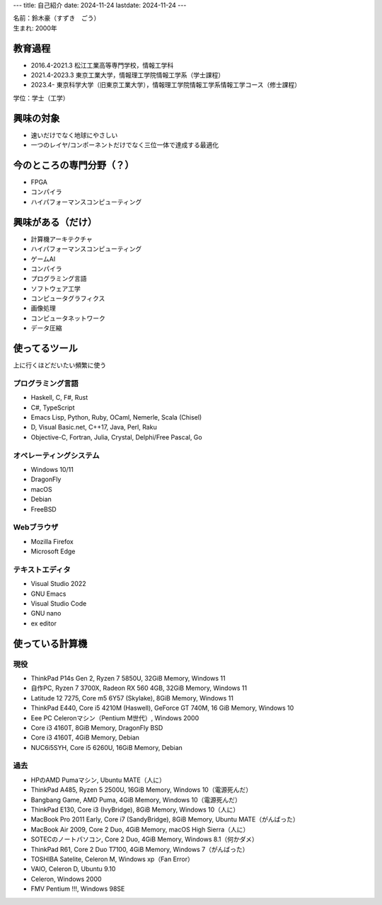 ---
title: 自己紹介
date: 2024-11-24
lastdate: 2024-11-24
---

.. image::images/profile/hacker.jpg
   :alt: Hacker Go
   :width: 500px


| 名前：鈴木豪（すずき　ごう）
| 生まれ: 2000年

教育過程
-----
* 2016.4-2021.3 松江工業高等専門学校，情報工学科
* 2021.4-2023.3 東京工業大学，情報理工学院情報工学系（学士課程）
* 2023.4- 東京科学大学（旧東京工業大学），情報理工学院情報工学系情報工学コース（修士課程）

学位：学士（工学）

興味の対象
---------------
* 速いだけでなく地球にやさしい
* 一つのレイヤ/コンポーネントだけでなく三位一体で達成する最適化

今のところの専門分野（？）
------------------------
* FPGA
* コンパイラ
* ハイパフォーマンスコンピューティング

興味がある（だけ）
------------------
* 計算機アーキテクチャ
* ハイパフォーマンスコンピューティング
* ゲームAI
* コンパイラ
* プログラミング言語
* ソフトウェア工学
* コンピュータグラフィクス
* 画像処理
* コンピュータネットワーク
* データ圧縮

使ってるツール
-----------------
上に行くほどだいたい頻繁に使う

プログラミング言語
***********************

* Haskell, C, F#, Rust
* C#, TypeScript
* Emacs Lisp, Python, Ruby, OCaml, Nemerle, Scala (Chisel)
* D, Visual Basic.net, C++17, Java, Perl, Raku
* Objective-C, Fortran, Julia, Crystal, Delphi/Free Pascal, Go

オペレーティングシステム
****************************

* Windows 10/11
* DragonFly
* macOS
* Debian
* FreeBSD

Webブラウザ
**************

* Mozilla Firefox
* Microsoft Edge

テキストエディタ
******************

* Visual Studio 2022
* GNU Emacs
* Visual Studio Code
* GNU nano
* ex editor

使っている計算機
---------------

現役
******

* ThinkPad P14s Gen 2, Ryzen 7 5850U, 32GiB Memory, Windows 11
* 自作PC, Ryzen 7 3700X, Radeon RX 560 4GB, 32GiB Memory, Windows 11
* Latitude 12 7275, Core m5 6Y57 (Skylake), 8GiB Memory, Windows 11
* ThinkPad E440, Core i5 4210M (Haswell), GeForce GT 740M, 16 GiB Memory, Windows 10
* Eee PC Celeronマシン（Pentium M世代）, Windows 2000

* Core i3 4160T, 8GiB Memory, DragonFly BSD
* Core i3 4160T, 4GiB Memory, Debian
* NUC6i5SYH, Core i5 6260U, 16GiB Memory, Debian


過去
******

* HPのAMD Pumaマシン, Ubuntu MATE（人に）
* ThinkPad A485, Ryzen 5 2500U, 16GiB Memory, Windows 10（電源死んだ）
* Bangbang Game, AMD Puma, 4GiB Memory, Windows 10（電源死んだ）
* ThinkPad E130, Core i3 (IvyBridge), 8GiB Memory, Windows 10（人に）
* MacBook Pro 2011 Early, Core i7 (SandyBridge), 8GiB Memory, Ubuntu MATE（がんばった）
* MacBook Air 2009, Core 2 Duo, 4GiB Memory, macOS High Sierra（人に）
* SOTECのノートパソコン, Core 2 Duo, 4GiB Memory, Windows 8.1（何かダメ）
* ThinkPad R61, Core 2 Duo T7100, 4GiB Memory, Windows 7（がんばった）
* TOSHIBA Satelite, Celeron M, Windows xp（Fan Error）
* VAIO, Celeron D, Ubuntu 9.10
* Celeron, Windows 2000
* FMV Pentium !!!, Windows 98SE